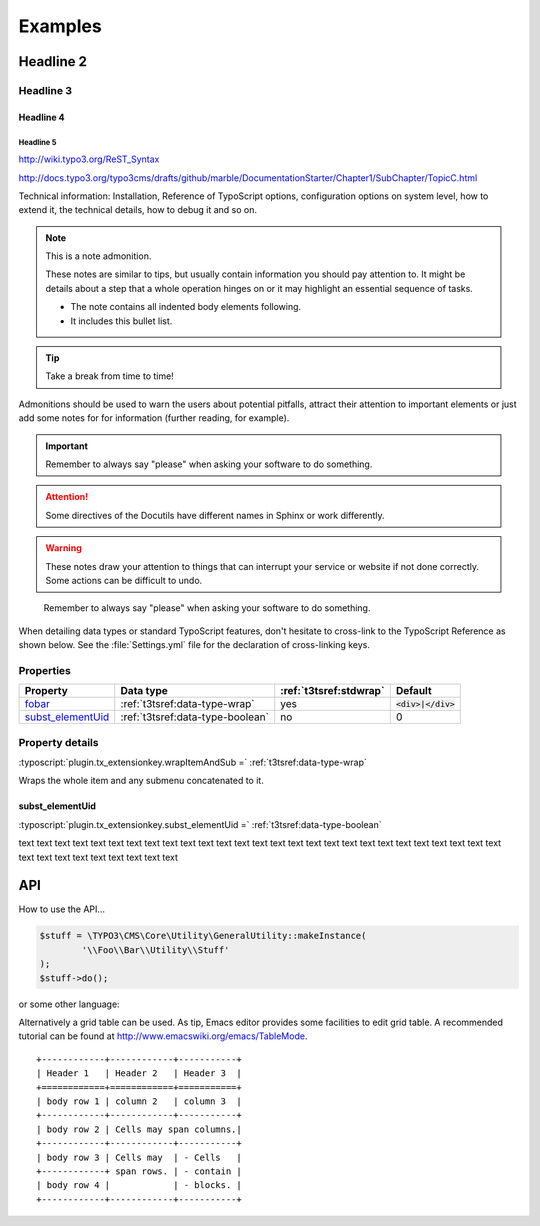 ﻿.. ==================================================
.. FOR YOUR INFORMATION
.. --------------------------------------------------
.. -*- coding: utf-8 -*- with BOM.

Examples
========

Headline 2
----------

Headline 3
^^^^^^^^^^

Headline 4
""""""""""

Headline 5
~~~~~~~~~~

http://wiki.typo3.org/ReST_Syntax

http://docs.typo3.org/typo3cms/drafts/github/marble/DocumentationStarter/Chapter1/SubChapter/TopicC.html

Technical information: Installation, Reference of TypoScript options,
configuration options on system level, how to extend it, the technical
details, how to debug it and so on.

.. note:: This is a note admonition.

	These notes are similar to tips, but usually contain information you should pay attention to. It might be details about a step that a whole operation hinges on or it may highlight an essential sequence of tasks.

	- The note contains all indented body elements following.
	- It includes this bullet list.


.. tip::

   Take a break from time to time!

Admonitions should be used to warn the users about potential
pitfalls, attract their attention to important elements
or just add some notes for for information (further reading,
for example).

.. important::

   Remember to always say "please" when asking your software to
   do something.


.. attention::

   Some directives of the Docutils have different
   names in Sphinx or work differently.

.. warning::

	These notes draw your attention to things that can interrupt your service or website if not done correctly. Some actions can be difficult to undo.



..

   Remember to always say "please" when asking your software to
   do something.

.. _configuration-typoscript:

When detailing data types or standard TypoScript
features, don't hesitate to cross-link to the TypoScript
Reference as shown below. See the :file:`Settings.yml`
file for the declaration of cross-linking keys.


Properties
^^^^^^^^^^

.. container:: ts-properties

	=========================== ===================================== ======================= ====================
	Property                    Data type                             :ref:`t3tsref:stdwrap`  Default
	=========================== ===================================== ======================= ====================
	fobar_                      :ref:`t3tsref:data-type-wrap`         yes                     :code:`<div>|</div>`
	`subst\_elementUid`_        :ref:`t3tsref:data-type-boolean`      no                      0
	=========================== ===================================== ======================= ====================

.. _fobar:

Property details
^^^^^^^^^^^^^^^^

.. only:: html

	.. contents::
		:local:
		:depth: 1


.. _subst_elementUid`:

:typoscript:`plugin.tx_extensionkey.wrapItemAndSub =` :ref:`t3tsref:data-type-wrap`

Wraps the whole item and any submenu concatenated to it.


.. _ts-plugin-tx-extensionkey-substelementUid:

subst_elementUid
""""""""""""""""

:typoscript:`plugin.tx_extensionkey.subst_elementUid =` :ref:`t3tsref:data-type-boolean`

text text text text text text text text text text text text text text text text text text
text text text text text text text text text text text text text text text text text text


API
---

How to use the API...

.. code-block:: php

	$stuff = \TYPO3\CMS\Core\Utility\GeneralUtility::makeInstance(
		'\\Foo\\Bar\\Utility\\Stuff'
	);
	$stuff->do();

or some other language:

.. code-block:: javascript
   :linenos:
   :emphasize-lines: 2-4

	$(document).ready(
		function () {
			doStuff();
		}
	);




Alternatively a grid table can be used. As tip, Emacs editor provides some facilities to edit grid table. A recommended tutorial can be found at http://www.emacswiki.org/emacs/TableMode. ::

	+------------+------------+-----------+
	| Header 1   | Header 2   | Header 3  |
	+============+============+===========+
	| body row 1 | column 2   | column 3  |
	+------------+------------+-----------+
	| body row 2 | Cells may span columns.|
	+------------+------------+-----------+
	| body row 3 | Cells may  | - Cells   |
	+------------+ span rows. | - contain |
	| body row 4 |            | - blocks. |
	+------------+------------+-----------+
